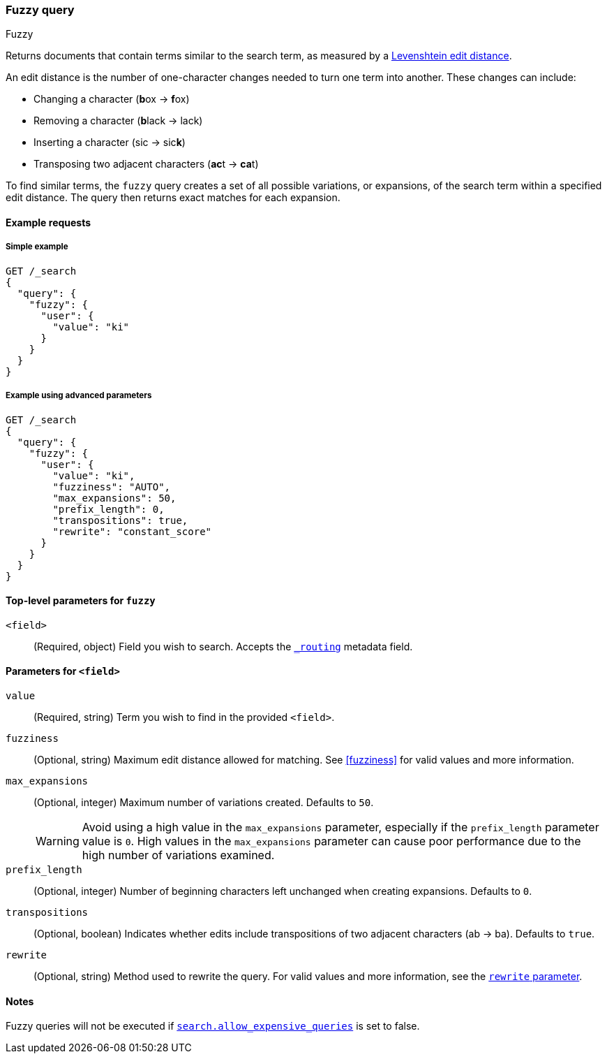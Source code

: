 [[query-dsl-fuzzy-query]]
=== Fuzzy query
++++
<titleabbrev>Fuzzy</titleabbrev>
++++

Returns documents that contain terms similar to the search term, as measured by
a https://en.wikipedia.org/wiki/Levenshtein_distance[Levenshtein edit distance].

An edit distance is the number of one-character changes needed to turn one term
into another. These changes can include:

* Changing a character (**b**ox → **f**ox)
* Removing a character (**b**lack → lack)
* Inserting a character (sic → sic**k**)
* Transposing two adjacent characters (**ac**t → **ca**t)

To find similar terms, the `fuzzy` query creates a set of all possible
variations, or expansions, of the search term within a specified edit distance.
The query then returns exact matches for each expansion.

[[fuzzy-query-ex-request]]
==== Example requests

[[fuzzy-query-ex-simple]]
===== Simple example

[source,console]
----
GET /_search
{
  "query": {
    "fuzzy": {
      "user": {
        "value": "ki"
      }
    }
  }
}
----

[[fuzzy-query-ex-advanced]]
===== Example using advanced parameters

[source,console]
----
GET /_search
{
  "query": {
    "fuzzy": {
      "user": {
        "value": "ki",
        "fuzziness": "AUTO",
        "max_expansions": 50,
        "prefix_length": 0,
        "transpositions": true,
        "rewrite": "constant_score"
      }
    }
  }
}
----

[[fuzzy-query-top-level-params]]
==== Top-level parameters for `fuzzy`
`<field>`::
(Required, object) Field you wish to search. Accepts the
<<mapping-routing-field,`_routing`>> metadata field.

[[fuzzy-query-field-params]]
==== Parameters for `<field>`
`value`::
(Required, string) Term you wish to find in the provided `<field>`.

`fuzziness`::
(Optional, string) Maximum edit distance allowed for matching. See <<fuzziness>>
for valid values and more information.


`max_expansions`::
+
--
(Optional, integer) Maximum number of variations created. Defaults to `50`.

WARNING: Avoid using a high value in the `max_expansions` parameter, especially
if the `prefix_length` parameter value is `0`. High values in the
`max_expansions` parameter can cause poor performance due to the high number of
variations examined.
--

`prefix_length`::
(Optional, integer) Number of beginning characters left unchanged when creating
expansions. Defaults to `0`.

`transpositions`::
(Optional, boolean) Indicates whether edits include transpositions of two
adjacent characters (ab → ba). Defaults to `true`.

`rewrite`::
(Optional, string) Method used to rewrite the query. For valid values and more
information, see the <<query-dsl-multi-term-rewrite, `rewrite` parameter>>.

==== Notes
Fuzzy queries will not be executed if <<query-dsl-allow-expensive-queries, `search.allow_expensive_queries`>>
is set to false.
